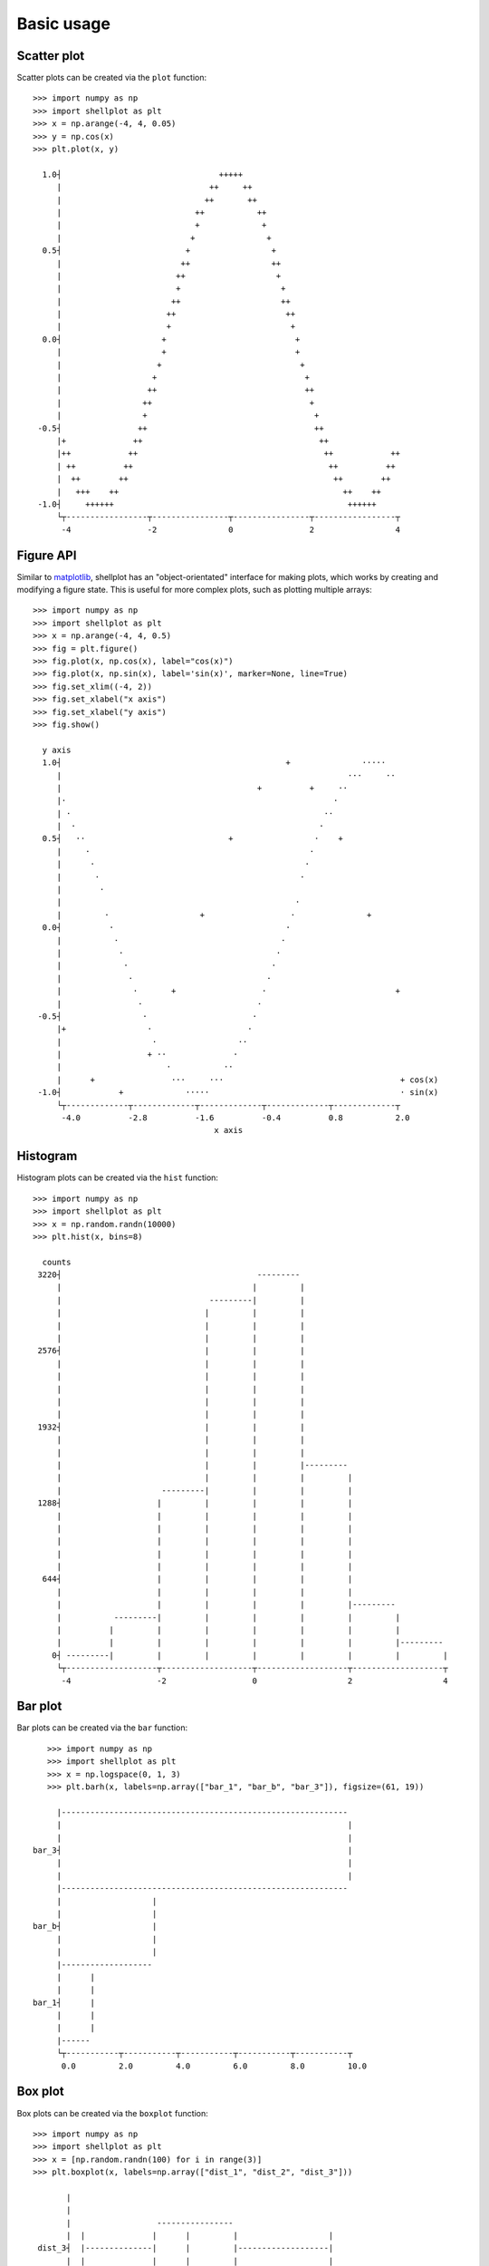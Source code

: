 .. _basic_usage:

===========
Basic usage
===========

Scatter plot
-------------------

Scatter plots can be created via the ``plot`` function::


        >>> import numpy as np
        >>> import shellplot as plt
        >>> x = np.arange(-4, 4, 0.05)
        >>> y = np.cos(x)
        >>> plt.plot(x, y)

          1.0┤                                 +++++
             |                               ++     ++
             |                              ++       ++
             |                            ++           ++
             |                            +             +
             |                           +               +
          0.5┤                          +                 +
             |                         ++                 ++
             |                        ++                   +
             |                        +                     +
             |                       ++                     ++
             |                      ++                       ++
             |                      +                         +
          0.0┤                     +                           +
             |                     +                           +
             |                    +                             +
             |                   +                               +
             |                  ++                               ++
             |                 ++                                 +
             |                 +                                   +
         -0.5┤                ++                                   ++
             |+              ++                                     ++
             |++            ++                                       ++            ++
             | ++          ++                                         ++          ++
             |  ++        ++                                           ++        ++
             |   +++    ++                                               ++    ++
         -1.0┤     ++++++                                                 ++++++
             └┬-----------------┬----------------┬----------------┬-----------------┬
              -4                -2               0                2                 4


Figure API
-------------------

Similar to `matplotlib`_, shellplot has an "object-orientated" interface for
making plots, which works by creating and modifying a figure state. This is
useful for more complex plots, such as plotting multiple arrays::


        >>> import numpy as np
        >>> import shellplot as plt
        >>> x = np.arange(-4, 4, 0.5)
        >>> fig = plt.figure()
        >>> fig.plot(x, np.cos(x), label="cos(x)")
        >>> fig.plot(x, np.sin(x), label='sin(x)', marker=None, line=True)
        >>> fig.set_xlim((-4, 2))
        >>> fig.set_xlabel("x axis")
        >>> fig.set_xlabel("y axis")
        >>> fig.show()

          y axis
          1.0┤                                               +               ·····
             |                                                            ···     ··
             |                                         +          +     ··
             |·                                                        ·
             | ·                                                     ··
             |  ·                                                   ·
          0.5┤   ··                              +                 ·    +
             |     ·                                              ·
             |      ·                                            ·
             |       ·                                          ·
             |        ·
             |                                                 ·
             |         ·                   +                  ·               +
          0.0┤          ·                                    ·
             |           ·                                  ·
             |            ·                                ·
             |             ·                              ·
             |              ·                            ·
             |               ·       +                  ·                           +
             |                ·                        ·
         -0.5┤                 ·                      ·
             |+                 ·                    ·
             |                   ·                 ··
             |                  + ··              ·
             |                      ·           ··
             |      +                ···     ···                                     + cos(x)
         -1.0┤            +             ·····                                        · sin(x)
             └┬-------------┬-------------┬-------------┬-------------┬-------------┬
              -4.0          -2.8          -1.6          -0.4          0.8           2.0
                                              x axis


Histogram
-------------------

Histogram plots can be created via the ``hist`` function::


        >>> import numpy as np
        >>> import shellplot as plt
        >>> x = np.random.randn(10000)
        >>> plt.hist(x, bins=8)

          counts
         3220┤                                         ---------
             |                                        |         |
             |                               ---------|         |
             |                              |         |         |
             |                              |         |         |
             |                              |         |         |
         2576┤                              |         |         |
             |                              |         |         |
             |                              |         |         |
             |                              |         |         |
             |                              |         |         |
             |                              |         |         |
         1932┤                              |         |         |
             |                              |         |         |
             |                              |         |         |
             |                              |         |         |---------
             |                              |         |         |         |
             |                     ---------|         |         |         |
         1288┤                    |         |         |         |         |
             |                    |         |         |         |         |
             |                    |         |         |         |         |
             |                    |         |         |         |         |
             |                    |         |         |         |         |
             |                    |         |         |         |         |
          644┤                    |         |         |         |         |
             |                    |         |         |         |         |
             |                    |         |         |         |         |---------
             |           ---------|         |         |         |         |         |
             |          |         |         |         |         |         |         |
             |          |         |         |         |         |         |         |---------
            0┤ ---------|         |         |         |         |         |         |         |
             └┬-------------------┬-------------------┬-------------------┬-------------------┬
              -4                  -2                  0                   2                   4



Bar plot
-------------------

Bar plots can be created via the ``bar`` function::


        >>> import numpy as np
        >>> import shellplot as plt
        >>> x = np.logspace(0, 1, 3)
        >>> plt.barh(x, labels=np.array(["bar_1", "bar_b", "bar_3"]), figsize=(61, 19))

          |------------------------------------------------------------
          |                                                            |
          |                                                            |
     bar_3┤                                                            |
          |                                                            |
          |                                                            |
          |------------------------------------------------------------
          |                   |
          |                   |
     bar_b┤                   |
          |                   |
          |                   |
          |-------------------
          |      |
          |      |
     bar_1┤      |
          |      |
          |      |
          |------
          └┬-----------┬-----------┬-----------┬-----------┬-----------┬
           0.0         2.0         4.0         6.0         8.0         10.0



Box plot
-------------------

Box plots can be created via the ``boxplot`` function::


        >>> import numpy as np
        >>> import shellplot as plt
        >>> x = [np.random.randn(100) for i in range(3)]
        >>> plt.boxplot(x, labels=np.array(["dist_1", "dist_2", "dist_3"]))

               |
               |
               |                  ----------------
               |  |              |      |         |                   |
         dist_3┤  |--------------|      |         |-------------------|
               |  |              |      |         |                   |
               |                  ----------------
               |
               |
               |
               |                    ---------------
               ||                  |      |        |                     |
         dist_2┤|------------------|      |        |---------------------|
               ||                  |      |        |                     |
               |                    ---------------
               |
               |
               |
               |                     ------------
               |   |                |     |      |                                  |
         dist_1┤   |----------------|     |      |----------------------------------|
               |   |                |     |      |                                  |
               |                     ------------
               |
               |
               └┬-------------┬-------------┬-------------┬-------------┬-------------
                -2.2          -1.0          0.2           1.4           2.6


Pandas integration
-------------------

Shellplot can directly be used via `pandas`_, by setting the ``plotting.backend``
parameter::


        >>> import pandas as pd
        >>> pd.set_option("plotting.backend", "shellplot")
        >>> x = np.random.randn(10000)
        >>> my_series = pd.Series(data=x, name="my_fun_distribution")
        >>> my_series.hist(bins=10)

        counts
         2636┤                         -----
             |                        |     |-----
             |                        |     |     |
             |                        |     |     |
             |                        |     |     |
             |                        |     |     |
         1977┤                        |     |     |
             |                        |     |     |
             |                   -----|     |     |
             |                  |     |     |     |
             |                  |     |     |     |
             |                  |     |     |     |-----
         1318┤                  |     |     |     |     |
             |                  |     |     |     |     |
             |                  |     |     |     |     |
             |                  |     |     |     |     |
             |                  |     |     |     |     |
             |             -----|     |     |     |     |
          659┤            |     |     |     |     |     |
             |            |     |     |     |     |     |-----
             |            |     |     |     |     |     |     |
             |            |     |     |     |     |     |     |
             |       -----|     |     |     |     |     |     |
             |      |     |     |     |     |     |     |     |-----
            0┤ -----|     |     |     |     |     |     |     |     |-----
             └┬-----------┬-----------┬-----------┬-----------┬-----------┬---------
              -3.4        -2.0        -0.6        0.8         2.2         3.6
                                      my_fun_distribution


Global options
-------------------

Global options for shellplot can be viewed and set via ``get_option`` and
``set_option``. For example, this allows to override the standard figure size::


        >>> import shellplot as plt
        >>> plt.set_option("figsize", (70, 30))
        >>> plt.get_option("figsize")

        (70, 30)


.. _pandas: https://pandas.pydata.org/
.. _matplotlib: https://matplotlib.org/contents.html#
